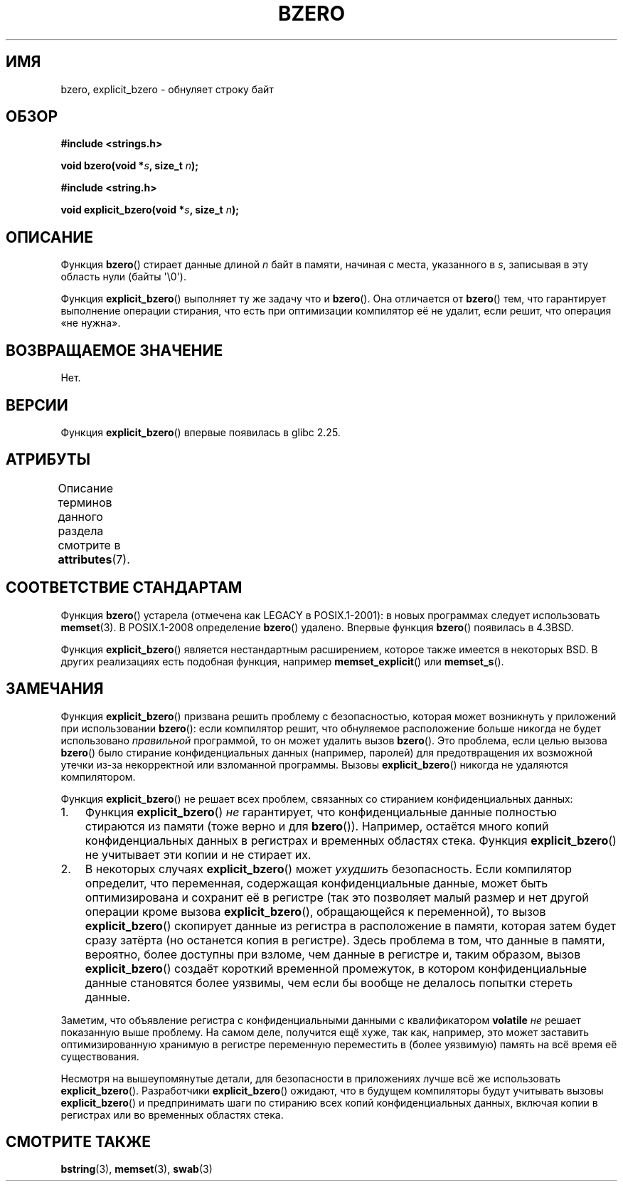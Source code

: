 .\" -*- mode: troff; coding: UTF-8 -*-
.\" Copyright (C) 2017 Michael Kerrisk <mtk.manpages@gmail.com>
.\"
.\" %%%LICENSE_START(VERBATIM)
.\" Permission is granted to make and distribute verbatim copies of this
.\" manual provided the copyright notice and this permission notice are
.\" preserved on all copies.
.\"
.\" Permission is granted to copy and distribute modified versions of this
.\" manual under the conditions for verbatim copying, provided that the
.\" entire resulting derived work is distributed under the terms of a
.\" permission notice identical to this one.
.\"
.\" Since the Linux kernel and libraries are constantly changing, this
.\" manual page may be incorrect or out-of-date.  The author(s) assume no
.\" responsibility for errors or omissions, or for damages resulting from
.\" the use of the information contained herein.  The author(s) may not
.\" have taken the same level of care in the production of this manual,
.\" which is licensed free of charge, as they might when working
.\" professionally.
.\"
.\" Formatted or processed versions of this manual, if unaccompanied by
.\" the source, must acknowledge the copyright and authors of this work.
.\" %%%LICENSE_END
.\"
.\"*******************************************************************
.\"
.\" This file was generated with po4a. Translate the source file.
.\"
.\"*******************************************************************
.TH BZERO 3 2019\-03\-06 Linux "Руководство программиста Linux"
.SH ИМЯ
bzero, explicit_bzero \- обнуляет строку байт
.SH ОБЗОР
.nf
\fB#include <strings.h>\fP
.PP
\fBvoid bzero(void *\fP\fIs\fP\fB, size_t \fP\fIn\fP\fB);\fP
.PP
\fB#include <string.h>\fP
.PP
\fBvoid explicit_bzero(void *\fP\fIs\fP\fB, size_t \fP\fIn\fP\fB);\fP
.fi
.SH ОПИСАНИЕ
Функция \fBbzero\fP() стирает данные длиной \fIn\fP байт в памяти, начиная с
места, указанного в \fIs\fP, записывая в эту область нули (байты \(aq\e0\(aq).
.PP
Функция \fBexplicit_bzero\fP() выполняет ту же задачу что и \fBbzero\fP(). Она
отличается от \fBbzero\fP() тем, что гарантирует выполнение операции стирания,
что есть при оптимизации компилятор её не удалит, если решит, что операция
«не нужна».
.SH "ВОЗВРАЩАЕМОЕ ЗНАЧЕНИЕ"
Нет.
.SH ВЕРСИИ
Функция \fBexplicit_bzero\fP() впервые появилась в glibc 2.25.
.SH АТРИБУТЫ
Описание терминов данного раздела смотрите в \fBattributes\fP(7).
.TS
allbox;
lb lb lb
l l l.
Интерфейс	Атрибут	Значение
T{
\fBbzero\fP(),
.br
\fBexplicit_bzero\fP()
T}	Безвредность в нитях	MT\-Safe
.TE
.SH "СООТВЕТСТВИЕ СТАНДАРТАМ"
Функция \fBbzero\fP() устарела (отмечена как LEGACY в POSIX.1\-2001): в новых
программах следует использовать \fBmemset\fP(3). В POSIX.1\-2008 определение
\fBbzero\fP() удалено. Впервые функция \fBbzero\fP() появилась в 4.3BSD.
.PP
Функция \fBexplicit_bzero\fP() является нестандартным расширением, которое
также имеется в некоторых BSD. В других реализациях есть подобная функция,
например \fBmemset_explicit\fP() или \fBmemset_s\fP().
.SH ЗАМЕЧАНИЯ
Функция \fBexplicit_bzero\fP() призвана решить проблему с безопасностью,
которая может возникнуть у приложений при использовании \fBbzero\fP(): если
компилятор решит, что обнуляемое расположение больше никогда не будет
использовано \fIправильной\fP программой, то он может удалить вызов
\fBbzero\fP(). Это проблема, если целью вызова \fBbzero\fP() было стирание
конфиденциальных данных (например, паролей) для предотвращения их возможной
утечки из\-за некорректной или взломанной программы. Вызовы
\fBexplicit_bzero\fP() никогда не удаляются компилятором.
.PP
Функция \fBexplicit_bzero\fP() не решает всех проблем, связанных со стиранием
конфиденциальных данных:
.IP 1. 3
Функция \fBexplicit_bzero\fP() \fIне\fP гарантирует, что конфиденциальные данные
полностью стираются из памяти (тоже верно и для \fBbzero\fP()). Например,
остаётся много копий конфиденциальных данных в регистрах и временных
областях стека. Функция \fBexplicit_bzero\fP() не учитывает эти копии и не
стирает их.
.IP 2.
В некоторых случаях \fBexplicit_bzero\fP() может \fIухудшить\fP безопасность. Если
компилятор определит, что переменная, содержащая конфиденциальные данные,
может быть оптимизирована и сохранит её в регистре (так это позволяет малый
размер и нет другой операции кроме вызова \fBexplicit_bzero\fP(), обращающейся
к переменной), то вызов \fBexplicit_bzero\fP() скопирует данные из регистра в
расположение в памяти, которая затем будет сразу затёрта (но останется копия
в регистре). Здесь проблема в том, что данные в памяти, вероятно, более
доступны при взломе, чем данные в регистре и, таким образом, вызов
\fBexplicit_bzero\fP() создаёт короткий временной промежуток, в котором
конфиденциальные данные становятся более уязвимы, чем если бы вообще не
делалось попытки стереть данные.
.PP
Заметим, что объявление регистра с конфиденциальными данными с
квалификатором \fBvolatile\fP \fIне\fP решает показанную выше проблему. На самом
деле, получится ещё хуже, так как, например, это может заставить
оптимизированную хранимую в регистре переменную переместить в (более
уязвимую) память на всё время её существования.
.PP
Несмотря на вышеупомянутые детали, для безопасности в приложениях лучше всё
же использовать \fBexplicit_bzero\fP(). Разработчики \fBexplicit_bzero\fP()
ожидают, что в будущем компиляторы будут учитывать вызовы
\fBexplicit_bzero\fP() и предпринимать шаги по стиранию всех копий
конфиденциальных данных, включая копии в регистрах или во временных областях
стека.
.SH "СМОТРИТЕ ТАКЖЕ"
\fBbstring\fP(3), \fBmemset\fP(3), \fBswab\fP(3)
